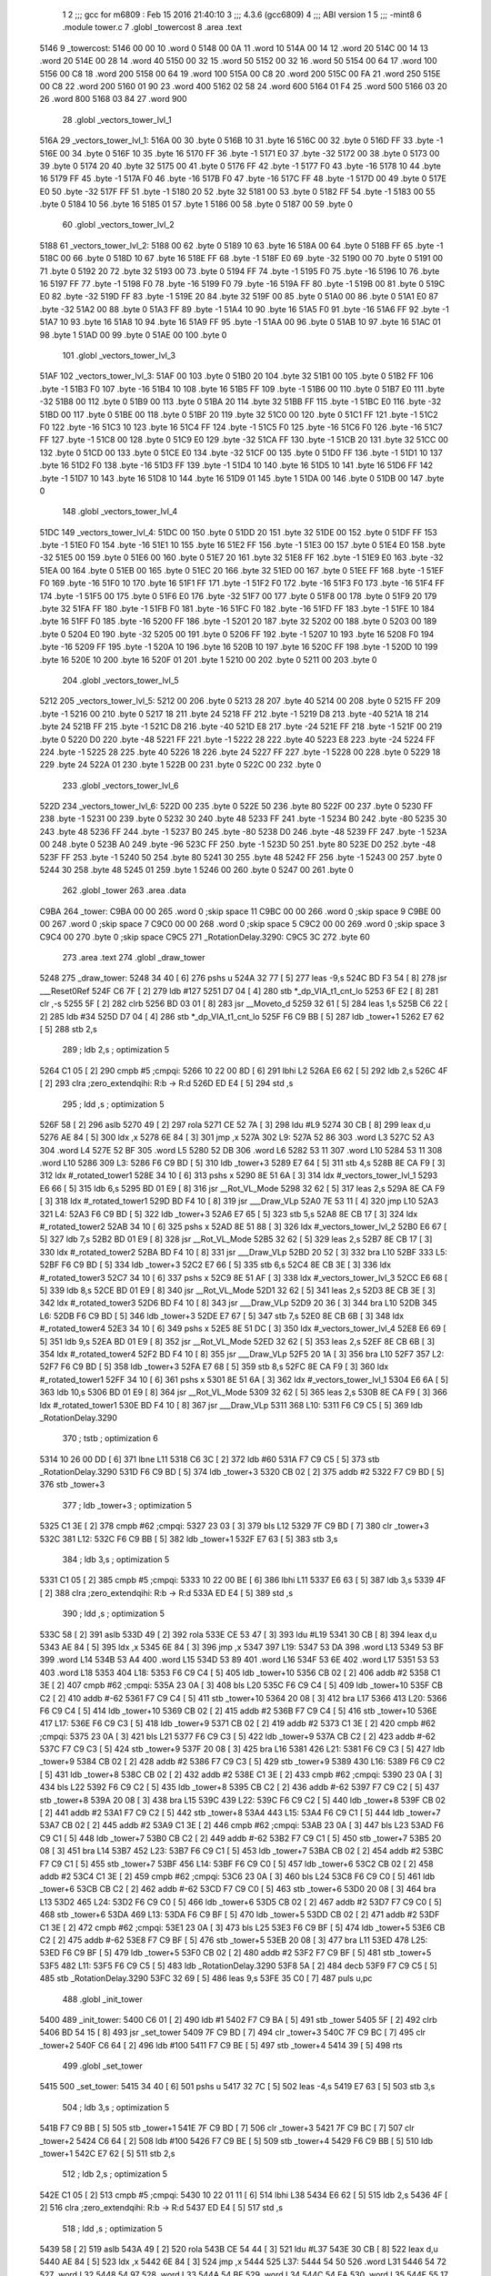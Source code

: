                               1 
                              2 ;;; gcc for m6809 : Feb 15 2016 21:40:10
                              3 ;;; 4.3.6 (gcc6809)
                              4 ;;; ABI version 1
                              5 ;;; -mint8
                              6 	.module	tower.c
                              7 	.globl _towercost
                              8 	.area .text
   5146                       9 _towercost:
   5146 00 00                10 	.word	0
   5148 00 0A                11 	.word	10
   514A 00 14                12 	.word	20
   514C 00 14                13 	.word	20
   514E 00 28                14 	.word	40
   5150 00 32                15 	.word	50
   5152 00 32                16 	.word	50
   5154 00 64                17 	.word	100
   5156 00 C8                18 	.word	200
   5158 00 64                19 	.word	100
   515A 00 C8                20 	.word	200
   515C 00 FA                21 	.word	250
   515E 00 C8                22 	.word	200
   5160 01 90                23 	.word	400
   5162 02 58                24 	.word	600
   5164 01 F4                25 	.word	500
   5166 03 20                26 	.word	800
   5168 03 84                27 	.word	900
                             28 	.globl _vectors_tower_lvl_1
   516A                      29 _vectors_tower_lvl_1:
   516A 00                   30 	.byte	0
   516B 10                   31 	.byte	16
   516C 00                   32 	.byte	0
   516D FF                   33 	.byte	-1
   516E 00                   34 	.byte	0
   516F 10                   35 	.byte	16
   5170 FF                   36 	.byte	-1
   5171 E0                   37 	.byte	-32
   5172 00                   38 	.byte	0
   5173 00                   39 	.byte	0
   5174 20                   40 	.byte	32
   5175 00                   41 	.byte	0
   5176 FF                   42 	.byte	-1
   5177 F0                   43 	.byte	-16
   5178 10                   44 	.byte	16
   5179 FF                   45 	.byte	-1
   517A F0                   46 	.byte	-16
   517B F0                   47 	.byte	-16
   517C FF                   48 	.byte	-1
   517D 00                   49 	.byte	0
   517E E0                   50 	.byte	-32
   517F FF                   51 	.byte	-1
   5180 20                   52 	.byte	32
   5181 00                   53 	.byte	0
   5182 FF                   54 	.byte	-1
   5183 00                   55 	.byte	0
   5184 10                   56 	.byte	16
   5185 01                   57 	.byte	1
   5186 00                   58 	.byte	0
   5187 00                   59 	.byte	0
                             60 	.globl _vectors_tower_lvl_2
   5188                      61 _vectors_tower_lvl_2:
   5188 00                   62 	.byte	0
   5189 10                   63 	.byte	16
   518A 00                   64 	.byte	0
   518B FF                   65 	.byte	-1
   518C 00                   66 	.byte	0
   518D 10                   67 	.byte	16
   518E FF                   68 	.byte	-1
   518F E0                   69 	.byte	-32
   5190 00                   70 	.byte	0
   5191 00                   71 	.byte	0
   5192 20                   72 	.byte	32
   5193 00                   73 	.byte	0
   5194 FF                   74 	.byte	-1
   5195 F0                   75 	.byte	-16
   5196 10                   76 	.byte	16
   5197 FF                   77 	.byte	-1
   5198 F0                   78 	.byte	-16
   5199 F0                   79 	.byte	-16
   519A FF                   80 	.byte	-1
   519B 00                   81 	.byte	0
   519C E0                   82 	.byte	-32
   519D FF                   83 	.byte	-1
   519E 20                   84 	.byte	32
   519F 00                   85 	.byte	0
   51A0 00                   86 	.byte	0
   51A1 E0                   87 	.byte	-32
   51A2 00                   88 	.byte	0
   51A3 FF                   89 	.byte	-1
   51A4 10                   90 	.byte	16
   51A5 F0                   91 	.byte	-16
   51A6 FF                   92 	.byte	-1
   51A7 10                   93 	.byte	16
   51A8 10                   94 	.byte	16
   51A9 FF                   95 	.byte	-1
   51AA 00                   96 	.byte	0
   51AB 10                   97 	.byte	16
   51AC 01                   98 	.byte	1
   51AD 00                   99 	.byte	0
   51AE 00                  100 	.byte	0
                            101 	.globl _vectors_tower_lvl_3
   51AF                     102 _vectors_tower_lvl_3:
   51AF 00                  103 	.byte	0
   51B0 20                  104 	.byte	32
   51B1 00                  105 	.byte	0
   51B2 FF                  106 	.byte	-1
   51B3 F0                  107 	.byte	-16
   51B4 10                  108 	.byte	16
   51B5 FF                  109 	.byte	-1
   51B6 00                  110 	.byte	0
   51B7 E0                  111 	.byte	-32
   51B8 00                  112 	.byte	0
   51B9 00                  113 	.byte	0
   51BA 20                  114 	.byte	32
   51BB FF                  115 	.byte	-1
   51BC E0                  116 	.byte	-32
   51BD 00                  117 	.byte	0
   51BE 00                  118 	.byte	0
   51BF 20                  119 	.byte	32
   51C0 00                  120 	.byte	0
   51C1 FF                  121 	.byte	-1
   51C2 F0                  122 	.byte	-16
   51C3 10                  123 	.byte	16
   51C4 FF                  124 	.byte	-1
   51C5 F0                  125 	.byte	-16
   51C6 F0                  126 	.byte	-16
   51C7 FF                  127 	.byte	-1
   51C8 00                  128 	.byte	0
   51C9 E0                  129 	.byte	-32
   51CA FF                  130 	.byte	-1
   51CB 20                  131 	.byte	32
   51CC 00                  132 	.byte	0
   51CD 00                  133 	.byte	0
   51CE E0                  134 	.byte	-32
   51CF 00                  135 	.byte	0
   51D0 FF                  136 	.byte	-1
   51D1 10                  137 	.byte	16
   51D2 F0                  138 	.byte	-16
   51D3 FF                  139 	.byte	-1
   51D4 10                  140 	.byte	16
   51D5 10                  141 	.byte	16
   51D6 FF                  142 	.byte	-1
   51D7 10                  143 	.byte	16
   51D8 10                  144 	.byte	16
   51D9 01                  145 	.byte	1
   51DA 00                  146 	.byte	0
   51DB 00                  147 	.byte	0
                            148 	.globl _vectors_tower_lvl_4
   51DC                     149 _vectors_tower_lvl_4:
   51DC 00                  150 	.byte	0
   51DD 20                  151 	.byte	32
   51DE 00                  152 	.byte	0
   51DF FF                  153 	.byte	-1
   51E0 F0                  154 	.byte	-16
   51E1 10                  155 	.byte	16
   51E2 FF                  156 	.byte	-1
   51E3 00                  157 	.byte	0
   51E4 E0                  158 	.byte	-32
   51E5 00                  159 	.byte	0
   51E6 00                  160 	.byte	0
   51E7 20                  161 	.byte	32
   51E8 FF                  162 	.byte	-1
   51E9 E0                  163 	.byte	-32
   51EA 00                  164 	.byte	0
   51EB 00                  165 	.byte	0
   51EC 20                  166 	.byte	32
   51ED 00                  167 	.byte	0
   51EE FF                  168 	.byte	-1
   51EF F0                  169 	.byte	-16
   51F0 10                  170 	.byte	16
   51F1 FF                  171 	.byte	-1
   51F2 F0                  172 	.byte	-16
   51F3 F0                  173 	.byte	-16
   51F4 FF                  174 	.byte	-1
   51F5 00                  175 	.byte	0
   51F6 E0                  176 	.byte	-32
   51F7 00                  177 	.byte	0
   51F8 00                  178 	.byte	0
   51F9 20                  179 	.byte	32
   51FA FF                  180 	.byte	-1
   51FB F0                  181 	.byte	-16
   51FC F0                  182 	.byte	-16
   51FD FF                  183 	.byte	-1
   51FE 10                  184 	.byte	16
   51FF F0                  185 	.byte	-16
   5200 FF                  186 	.byte	-1
   5201 20                  187 	.byte	32
   5202 00                  188 	.byte	0
   5203 00                  189 	.byte	0
   5204 E0                  190 	.byte	-32
   5205 00                  191 	.byte	0
   5206 FF                  192 	.byte	-1
   5207 10                  193 	.byte	16
   5208 F0                  194 	.byte	-16
   5209 FF                  195 	.byte	-1
   520A 10                  196 	.byte	16
   520B 10                  197 	.byte	16
   520C FF                  198 	.byte	-1
   520D 10                  199 	.byte	16
   520E 10                  200 	.byte	16
   520F 01                  201 	.byte	1
   5210 00                  202 	.byte	0
   5211 00                  203 	.byte	0
                            204 	.globl _vectors_tower_lvl_5
   5212                     205 _vectors_tower_lvl_5:
   5212 00                  206 	.byte	0
   5213 28                  207 	.byte	40
   5214 00                  208 	.byte	0
   5215 FF                  209 	.byte	-1
   5216 00                  210 	.byte	0
   5217 18                  211 	.byte	24
   5218 FF                  212 	.byte	-1
   5219 D8                  213 	.byte	-40
   521A 18                  214 	.byte	24
   521B FF                  215 	.byte	-1
   521C D8                  216 	.byte	-40
   521D E8                  217 	.byte	-24
   521E FF                  218 	.byte	-1
   521F 00                  219 	.byte	0
   5220 D0                  220 	.byte	-48
   5221 FF                  221 	.byte	-1
   5222 28                  222 	.byte	40
   5223 E8                  223 	.byte	-24
   5224 FF                  224 	.byte	-1
   5225 28                  225 	.byte	40
   5226 18                  226 	.byte	24
   5227 FF                  227 	.byte	-1
   5228 00                  228 	.byte	0
   5229 18                  229 	.byte	24
   522A 01                  230 	.byte	1
   522B 00                  231 	.byte	0
   522C 00                  232 	.byte	0
                            233 	.globl _vectors_tower_lvl_6
   522D                     234 _vectors_tower_lvl_6:
   522D 00                  235 	.byte	0
   522E 50                  236 	.byte	80
   522F 00                  237 	.byte	0
   5230 FF                  238 	.byte	-1
   5231 00                  239 	.byte	0
   5232 30                  240 	.byte	48
   5233 FF                  241 	.byte	-1
   5234 B0                  242 	.byte	-80
   5235 30                  243 	.byte	48
   5236 FF                  244 	.byte	-1
   5237 B0                  245 	.byte	-80
   5238 D0                  246 	.byte	-48
   5239 FF                  247 	.byte	-1
   523A 00                  248 	.byte	0
   523B A0                  249 	.byte	-96
   523C FF                  250 	.byte	-1
   523D 50                  251 	.byte	80
   523E D0                  252 	.byte	-48
   523F FF                  253 	.byte	-1
   5240 50                  254 	.byte	80
   5241 30                  255 	.byte	48
   5242 FF                  256 	.byte	-1
   5243 00                  257 	.byte	0
   5244 30                  258 	.byte	48
   5245 01                  259 	.byte	1
   5246 00                  260 	.byte	0
   5247 00                  261 	.byte	0
                            262 	.globl _tower
                            263 	.area .data
   C9BA                     264 _tower:
   C9BA 00 00               265 	.word	0	;skip space 11
   C9BC 00 00               266 	.word	0	;skip space 9
   C9BE 00 00               267 	.word	0	;skip space 7
   C9C0 00 00               268 	.word	0	;skip space 5
   C9C2 00 00               269 	.word	0	;skip space 3
   C9C4 00                  270 	.byte	0	;skip space
   C9C5                     271 _RotationDelay.3290:
   C9C5 3C                  272 	.byte	60
                            273 	.area .text
                            274 	.globl _draw_tower
   5248                     275 _draw_tower:
   5248 34 40         [ 6]  276 	pshs	u
   524A 32 77         [ 5]  277 	leas	-9,s
   524C BD F3 54      [ 8]  278 	jsr	___Reset0Ref
   524F C6 7F         [ 2]  279 	ldb	#127
   5251 D7 04         [ 4]  280 	stb	*_dp_VIA_t1_cnt_lo
   5253 6F E2         [ 8]  281 	clr	,-s
   5255 5F            [ 2]  282 	clrb
   5256 BD 03 01      [ 8]  283 	jsr	__Moveto_d
   5259 32 61         [ 5]  284 	leas	1,s
   525B C6 22         [ 2]  285 	ldb	#34
   525D D7 04         [ 4]  286 	stb	*_dp_VIA_t1_cnt_lo
   525F F6 C9 BB      [ 5]  287 	ldb	_tower+1
   5262 E7 62         [ 5]  288 	stb	2,s
                            289 	; ldb	2,s	; optimization 5
   5264 C1 05         [ 2]  290 	cmpb	#5	;cmpqi:
   5266 10 22 00 8D   [ 6]  291 	lbhi	L2
   526A E6 62         [ 5]  292 	ldb	2,s
   526C 4F            [ 2]  293 	clra		;zero_extendqihi: R:b -> R:d
   526D ED E4         [ 5]  294 	std	,s
                            295 	; ldd	,s	; optimization 5
   526F 58            [ 2]  296 	aslb
   5270 49            [ 2]  297 	rola
   5271 CE 52 7A      [ 3]  298 	ldu	#L9
   5274 30 CB         [ 8]  299 	leax	d,u
   5276 AE 84         [ 5]  300 	ldx	,x
   5278 6E 84         [ 3]  301 	jmp	,x
   527A                     302 L9:
   527A 52 86               303 	.word L3
   527C 52 A3               304 	.word L4
   527E 52 BF               305 	.word L5
   5280 52 DB               306 	.word L6
   5282 53 11               307 	.word L10
   5284 53 11               308 	.word L10
   5286                     309 L3:
   5286 F6 C9 BD      [ 5]  310 	ldb	_tower+3
   5289 E7 64         [ 5]  311 	stb	4,s
   528B 8E CA F9      [ 3]  312 	ldx	#_rotated_tower1
   528E 34 10         [ 6]  313 	pshs	x
   5290 8E 51 6A      [ 3]  314 	ldx	#_vectors_tower_lvl_1
   5293 E6 66         [ 5]  315 	ldb	6,s
   5295 BD 01 E9      [ 8]  316 	jsr	__Rot_VL_Mode
   5298 32 62         [ 5]  317 	leas	2,s
   529A 8E CA F9      [ 3]  318 	ldx	#_rotated_tower1
   529D BD F4 10      [ 8]  319 	jsr	___Draw_VLp
   52A0 7E 53 11      [ 4]  320 	jmp	L10
   52A3                     321 L4:
   52A3 F6 C9 BD      [ 5]  322 	ldb	_tower+3
   52A6 E7 65         [ 5]  323 	stb	5,s
   52A8 8E CB 17      [ 3]  324 	ldx	#_rotated_tower2
   52AB 34 10         [ 6]  325 	pshs	x
   52AD 8E 51 88      [ 3]  326 	ldx	#_vectors_tower_lvl_2
   52B0 E6 67         [ 5]  327 	ldb	7,s
   52B2 BD 01 E9      [ 8]  328 	jsr	__Rot_VL_Mode
   52B5 32 62         [ 5]  329 	leas	2,s
   52B7 8E CB 17      [ 3]  330 	ldx	#_rotated_tower2
   52BA BD F4 10      [ 8]  331 	jsr	___Draw_VLp
   52BD 20 52         [ 3]  332 	bra	L10
   52BF                     333 L5:
   52BF F6 C9 BD      [ 5]  334 	ldb	_tower+3
   52C2 E7 66         [ 5]  335 	stb	6,s
   52C4 8E CB 3E      [ 3]  336 	ldx	#_rotated_tower3
   52C7 34 10         [ 6]  337 	pshs	x
   52C9 8E 51 AF      [ 3]  338 	ldx	#_vectors_tower_lvl_3
   52CC E6 68         [ 5]  339 	ldb	8,s
   52CE BD 01 E9      [ 8]  340 	jsr	__Rot_VL_Mode
   52D1 32 62         [ 5]  341 	leas	2,s
   52D3 8E CB 3E      [ 3]  342 	ldx	#_rotated_tower3
   52D6 BD F4 10      [ 8]  343 	jsr	___Draw_VLp
   52D9 20 36         [ 3]  344 	bra	L10
   52DB                     345 L6:
   52DB F6 C9 BD      [ 5]  346 	ldb	_tower+3
   52DE E7 67         [ 5]  347 	stb	7,s
   52E0 8E CB 6B      [ 3]  348 	ldx	#_rotated_tower4
   52E3 34 10         [ 6]  349 	pshs	x
   52E5 8E 51 DC      [ 3]  350 	ldx	#_vectors_tower_lvl_4
   52E8 E6 69         [ 5]  351 	ldb	9,s
   52EA BD 01 E9      [ 8]  352 	jsr	__Rot_VL_Mode
   52ED 32 62         [ 5]  353 	leas	2,s
   52EF 8E CB 6B      [ 3]  354 	ldx	#_rotated_tower4
   52F2 BD F4 10      [ 8]  355 	jsr	___Draw_VLp
   52F5 20 1A         [ 3]  356 	bra	L10
   52F7                     357 L2:
   52F7 F6 C9 BD      [ 5]  358 	ldb	_tower+3
   52FA E7 68         [ 5]  359 	stb	8,s
   52FC 8E CA F9      [ 3]  360 	ldx	#_rotated_tower1
   52FF 34 10         [ 6]  361 	pshs	x
   5301 8E 51 6A      [ 3]  362 	ldx	#_vectors_tower_lvl_1
   5304 E6 6A         [ 5]  363 	ldb	10,s
   5306 BD 01 E9      [ 8]  364 	jsr	__Rot_VL_Mode
   5309 32 62         [ 5]  365 	leas	2,s
   530B 8E CA F9      [ 3]  366 	ldx	#_rotated_tower1
   530E BD F4 10      [ 8]  367 	jsr	___Draw_VLp
   5311                     368 L10:
   5311 F6 C9 C5      [ 5]  369 	ldb	_RotationDelay.3290
                            370 	; tstb	; optimization 6
   5314 10 26 00 DD   [ 6]  371 	lbne	L11
   5318 C6 3C         [ 2]  372 	ldb	#60
   531A F7 C9 C5      [ 5]  373 	stb	_RotationDelay.3290
   531D F6 C9 BD      [ 5]  374 	ldb	_tower+3
   5320 CB 02         [ 2]  375 	addb	#2
   5322 F7 C9 BD      [ 5]  376 	stb	_tower+3
                            377 	; ldb	_tower+3	; optimization 5
   5325 C1 3E         [ 2]  378 	cmpb	#62	;cmpqi:
   5327 23 03         [ 3]  379 	bls	L12
   5329 7F C9 BD      [ 7]  380 	clr	_tower+3
   532C                     381 L12:
   532C F6 C9 BB      [ 5]  382 	ldb	_tower+1
   532F E7 63         [ 5]  383 	stb	3,s
                            384 	; ldb	3,s	; optimization 5
   5331 C1 05         [ 2]  385 	cmpb	#5	;cmpqi:
   5333 10 22 00 BE   [ 6]  386 	lbhi	L11
   5337 E6 63         [ 5]  387 	ldb	3,s
   5339 4F            [ 2]  388 	clra		;zero_extendqihi: R:b -> R:d
   533A ED E4         [ 5]  389 	std	,s
                            390 	; ldd	,s	; optimization 5
   533C 58            [ 2]  391 	aslb
   533D 49            [ 2]  392 	rola
   533E CE 53 47      [ 3]  393 	ldu	#L19
   5341 30 CB         [ 8]  394 	leax	d,u
   5343 AE 84         [ 5]  395 	ldx	,x
   5345 6E 84         [ 3]  396 	jmp	,x
   5347                     397 L19:
   5347 53 DA               398 	.word L13
   5349 53 BF               399 	.word L14
   534B 53 A4               400 	.word L15
   534D 53 89               401 	.word L16
   534F 53 6E               402 	.word L17
   5351 53 53               403 	.word L18
   5353                     404 L18:
   5353 F6 C9 C4      [ 5]  405 	ldb	_tower+10
   5356 CB 02         [ 2]  406 	addb	#2
   5358 C1 3E         [ 2]  407 	cmpb	#62	;cmpqi:
   535A 23 0A         [ 3]  408 	bls	L20
   535C F6 C9 C4      [ 5]  409 	ldb	_tower+10
   535F CB C2         [ 2]  410 	addb	#-62
   5361 F7 C9 C4      [ 5]  411 	stb	_tower+10
   5364 20 08         [ 3]  412 	bra	L17
   5366                     413 L20:
   5366 F6 C9 C4      [ 5]  414 	ldb	_tower+10
   5369 CB 02         [ 2]  415 	addb	#2
   536B F7 C9 C4      [ 5]  416 	stb	_tower+10
   536E                     417 L17:
   536E F6 C9 C3      [ 5]  418 	ldb	_tower+9
   5371 CB 02         [ 2]  419 	addb	#2
   5373 C1 3E         [ 2]  420 	cmpb	#62	;cmpqi:
   5375 23 0A         [ 3]  421 	bls	L21
   5377 F6 C9 C3      [ 5]  422 	ldb	_tower+9
   537A CB C2         [ 2]  423 	addb	#-62
   537C F7 C9 C3      [ 5]  424 	stb	_tower+9
   537F 20 08         [ 3]  425 	bra	L16
   5381                     426 L21:
   5381 F6 C9 C3      [ 5]  427 	ldb	_tower+9
   5384 CB 02         [ 2]  428 	addb	#2
   5386 F7 C9 C3      [ 5]  429 	stb	_tower+9
   5389                     430 L16:
   5389 F6 C9 C2      [ 5]  431 	ldb	_tower+8
   538C CB 02         [ 2]  432 	addb	#2
   538E C1 3E         [ 2]  433 	cmpb	#62	;cmpqi:
   5390 23 0A         [ 3]  434 	bls	L22
   5392 F6 C9 C2      [ 5]  435 	ldb	_tower+8
   5395 CB C2         [ 2]  436 	addb	#-62
   5397 F7 C9 C2      [ 5]  437 	stb	_tower+8
   539A 20 08         [ 3]  438 	bra	L15
   539C                     439 L22:
   539C F6 C9 C2      [ 5]  440 	ldb	_tower+8
   539F CB 02         [ 2]  441 	addb	#2
   53A1 F7 C9 C2      [ 5]  442 	stb	_tower+8
   53A4                     443 L15:
   53A4 F6 C9 C1      [ 5]  444 	ldb	_tower+7
   53A7 CB 02         [ 2]  445 	addb	#2
   53A9 C1 3E         [ 2]  446 	cmpb	#62	;cmpqi:
   53AB 23 0A         [ 3]  447 	bls	L23
   53AD F6 C9 C1      [ 5]  448 	ldb	_tower+7
   53B0 CB C2         [ 2]  449 	addb	#-62
   53B2 F7 C9 C1      [ 5]  450 	stb	_tower+7
   53B5 20 08         [ 3]  451 	bra	L14
   53B7                     452 L23:
   53B7 F6 C9 C1      [ 5]  453 	ldb	_tower+7
   53BA CB 02         [ 2]  454 	addb	#2
   53BC F7 C9 C1      [ 5]  455 	stb	_tower+7
   53BF                     456 L14:
   53BF F6 C9 C0      [ 5]  457 	ldb	_tower+6
   53C2 CB 02         [ 2]  458 	addb	#2
   53C4 C1 3E         [ 2]  459 	cmpb	#62	;cmpqi:
   53C6 23 0A         [ 3]  460 	bls	L24
   53C8 F6 C9 C0      [ 5]  461 	ldb	_tower+6
   53CB CB C2         [ 2]  462 	addb	#-62
   53CD F7 C9 C0      [ 5]  463 	stb	_tower+6
   53D0 20 08         [ 3]  464 	bra	L13
   53D2                     465 L24:
   53D2 F6 C9 C0      [ 5]  466 	ldb	_tower+6
   53D5 CB 02         [ 2]  467 	addb	#2
   53D7 F7 C9 C0      [ 5]  468 	stb	_tower+6
   53DA                     469 L13:
   53DA F6 C9 BF      [ 5]  470 	ldb	_tower+5
   53DD CB 02         [ 2]  471 	addb	#2
   53DF C1 3E         [ 2]  472 	cmpb	#62	;cmpqi:
   53E1 23 0A         [ 3]  473 	bls	L25
   53E3 F6 C9 BF      [ 5]  474 	ldb	_tower+5
   53E6 CB C2         [ 2]  475 	addb	#-62
   53E8 F7 C9 BF      [ 5]  476 	stb	_tower+5
   53EB 20 08         [ 3]  477 	bra	L11
   53ED                     478 L25:
   53ED F6 C9 BF      [ 5]  479 	ldb	_tower+5
   53F0 CB 02         [ 2]  480 	addb	#2
   53F2 F7 C9 BF      [ 5]  481 	stb	_tower+5
   53F5                     482 L11:
   53F5 F6 C9 C5      [ 5]  483 	ldb	_RotationDelay.3290
   53F8 5A            [ 2]  484 	decb
   53F9 F7 C9 C5      [ 5]  485 	stb	_RotationDelay.3290
   53FC 32 69         [ 5]  486 	leas	9,s
   53FE 35 C0         [ 7]  487 	puls	u,pc
                            488 	.globl _init_tower
   5400                     489 _init_tower:
   5400 C6 01         [ 2]  490 	ldb	#1
   5402 F7 C9 BA      [ 5]  491 	stb	_tower
   5405 5F            [ 2]  492 	clrb
   5406 BD 54 15      [ 8]  493 	jsr	_set_tower
   5409 7F C9 BD      [ 7]  494 	clr	_tower+3
   540C 7F C9 BC      [ 7]  495 	clr	_tower+2
   540F C6 64         [ 2]  496 	ldb	#100
   5411 F7 C9 BE      [ 5]  497 	stb	_tower+4
   5414 39            [ 5]  498 	rts
                            499 	.globl _set_tower
   5415                     500 _set_tower:
   5415 34 40         [ 6]  501 	pshs	u
   5417 32 7C         [ 5]  502 	leas	-4,s
   5419 E7 63         [ 5]  503 	stb	3,s
                            504 	; ldb	3,s	; optimization 5
   541B F7 C9 BB      [ 5]  505 	stb	_tower+1
   541E 7F C9 BD      [ 7]  506 	clr	_tower+3
   5421 7F C9 BC      [ 7]  507 	clr	_tower+2
   5424 C6 64         [ 2]  508 	ldb	#100
   5426 F7 C9 BE      [ 5]  509 	stb	_tower+4
   5429 F6 C9 BB      [ 5]  510 	ldb	_tower+1
   542C E7 62         [ 5]  511 	stb	2,s
                            512 	; ldb	2,s	; optimization 5
   542E C1 05         [ 2]  513 	cmpb	#5	;cmpqi:
   5430 10 22 01 11   [ 6]  514 	lbhi	L38
   5434 E6 62         [ 5]  515 	ldb	2,s
   5436 4F            [ 2]  516 	clra		;zero_extendqihi: R:b -> R:d
   5437 ED E4         [ 5]  517 	std	,s
                            518 	; ldd	,s	; optimization 5
   5439 58            [ 2]  519 	aslb
   543A 49            [ 2]  520 	rola
   543B CE 54 44      [ 3]  521 	ldu	#L37
   543E 30 CB         [ 8]  522 	leax	d,u
   5440 AE 84         [ 5]  523 	ldx	,x
   5442 6E 84         [ 3]  524 	jmp	,x
   5444                     525 L37:
   5444 54 50               526 	.word L31
   5446 54 72               527 	.word L32
   5448 54 97               528 	.word L33
   544A 54 BF               529 	.word L34
   544C 54 EA               530 	.word L35
   544E 55 17               531 	.word L36
   5450                     532 L31:
   5450 F6 C9 BD      [ 5]  533 	ldb	_tower+3
   5453 F7 C9 BF      [ 5]  534 	stb	_tower+5
   5456 C6 64         [ 2]  535 	ldb	#100
   5458 F7 C9 C0      [ 5]  536 	stb	_tower+6
   545B C6 64         [ 2]  537 	ldb	#100
   545D F7 C9 C1      [ 5]  538 	stb	_tower+7
   5460 C6 64         [ 2]  539 	ldb	#100
   5462 F7 C9 C2      [ 5]  540 	stb	_tower+8
   5465 C6 64         [ 2]  541 	ldb	#100
   5467 F7 C9 C3      [ 5]  542 	stb	_tower+9
   546A C6 64         [ 2]  543 	ldb	#100
   546C F7 C9 C4      [ 5]  544 	stb	_tower+10
   546F 7E 55 45      [ 4]  545 	jmp	L38
   5472                     546 L32:
   5472 F6 C9 BD      [ 5]  547 	ldb	_tower+3
   5475 F7 C9 BF      [ 5]  548 	stb	_tower+5
   5478 F6 C9 BD      [ 5]  549 	ldb	_tower+3
   547B CB 20         [ 2]  550 	addb	#32
   547D F7 C9 C0      [ 5]  551 	stb	_tower+6
   5480 C6 64         [ 2]  552 	ldb	#100
   5482 F7 C9 C1      [ 5]  553 	stb	_tower+7
   5485 C6 64         [ 2]  554 	ldb	#100
   5487 F7 C9 C2      [ 5]  555 	stb	_tower+8
   548A C6 64         [ 2]  556 	ldb	#100
   548C F7 C9 C3      [ 5]  557 	stb	_tower+9
   548F C6 64         [ 2]  558 	ldb	#100
   5491 F7 C9 C4      [ 5]  559 	stb	_tower+10
   5494 7E 55 45      [ 4]  560 	jmp	L38
   5497                     561 L33:
   5497 F6 C9 BD      [ 5]  562 	ldb	_tower+3
   549A F7 C9 BF      [ 5]  563 	stb	_tower+5
   549D F6 C9 BD      [ 5]  564 	ldb	_tower+3
   54A0 CB 10         [ 2]  565 	addb	#16
   54A2 F7 C9 C0      [ 5]  566 	stb	_tower+6
   54A5 F6 C9 BD      [ 5]  567 	ldb	_tower+3
   54A8 CB 20         [ 2]  568 	addb	#32
   54AA F7 C9 C1      [ 5]  569 	stb	_tower+7
   54AD C6 64         [ 2]  570 	ldb	#100
   54AF F7 C9 C2      [ 5]  571 	stb	_tower+8
   54B2 C6 64         [ 2]  572 	ldb	#100
   54B4 F7 C9 C3      [ 5]  573 	stb	_tower+9
   54B7 C6 64         [ 2]  574 	ldb	#100
   54B9 F7 C9 C4      [ 5]  575 	stb	_tower+10
   54BC 7E 55 45      [ 4]  576 	jmp	L38
   54BF                     577 L34:
   54BF F6 C9 BD      [ 5]  578 	ldb	_tower+3
   54C2 F7 C9 BF      [ 5]  579 	stb	_tower+5
   54C5 F6 C9 BD      [ 5]  580 	ldb	_tower+3
   54C8 CB 10         [ 2]  581 	addb	#16
   54CA F7 C9 C0      [ 5]  582 	stb	_tower+6
   54CD F6 C9 BD      [ 5]  583 	ldb	_tower+3
   54D0 CB 20         [ 2]  584 	addb	#32
   54D2 F7 C9 C1      [ 5]  585 	stb	_tower+7
   54D5 F6 C9 BD      [ 5]  586 	ldb	_tower+3
   54D8 CB 30         [ 2]  587 	addb	#48
   54DA F7 C9 C2      [ 5]  588 	stb	_tower+8
   54DD C6 64         [ 2]  589 	ldb	#100
   54DF F7 C9 C3      [ 5]  590 	stb	_tower+9
   54E2 C6 64         [ 2]  591 	ldb	#100
   54E4 F7 C9 C4      [ 5]  592 	stb	_tower+10
   54E7 7E 55 45      [ 4]  593 	jmp	L38
   54EA                     594 L35:
   54EA F6 C9 BD      [ 5]  595 	ldb	_tower+3
   54ED F7 C9 BF      [ 5]  596 	stb	_tower+5
   54F0 F6 C9 BD      [ 5]  597 	ldb	_tower+3
   54F3 CB 0B         [ 2]  598 	addb	#11
   54F5 F7 C9 C0      [ 5]  599 	stb	_tower+6
   54F8 F6 C9 BD      [ 5]  600 	ldb	_tower+3
   54FB CB 15         [ 2]  601 	addb	#21
   54FD F7 C9 C1      [ 5]  602 	stb	_tower+7
   5500 F6 C9 BD      [ 5]  603 	ldb	_tower+3
   5503 CB 20         [ 2]  604 	addb	#32
   5505 F7 C9 C2      [ 5]  605 	stb	_tower+8
   5508 F6 C9 BD      [ 5]  606 	ldb	_tower+3
   550B CB 2B         [ 2]  607 	addb	#43
   550D F7 C9 C3      [ 5]  608 	stb	_tower+9
   5510 C6 64         [ 2]  609 	ldb	#100
   5512 F7 C9 C4      [ 5]  610 	stb	_tower+10
   5515 20 2E         [ 3]  611 	bra	L38
   5517                     612 L36:
   5517 F6 C9 BD      [ 5]  613 	ldb	_tower+3
   551A F7 C9 BF      [ 5]  614 	stb	_tower+5
   551D F6 C9 BD      [ 5]  615 	ldb	_tower+3
   5520 CB 0B         [ 2]  616 	addb	#11
   5522 F7 C9 C0      [ 5]  617 	stb	_tower+6
   5525 F6 C9 BD      [ 5]  618 	ldb	_tower+3
   5528 CB 15         [ 2]  619 	addb	#21
   552A F7 C9 C1      [ 5]  620 	stb	_tower+7
   552D F6 C9 BD      [ 5]  621 	ldb	_tower+3
   5530 CB 20         [ 2]  622 	addb	#32
   5532 F7 C9 C2      [ 5]  623 	stb	_tower+8
   5535 F6 C9 BD      [ 5]  624 	ldb	_tower+3
   5538 CB 2B         [ 2]  625 	addb	#43
   553A F7 C9 C3      [ 5]  626 	stb	_tower+9
   553D F6 C9 BD      [ 5]  627 	ldb	_tower+3
   5540 CB 35         [ 2]  628 	addb	#53
   5542 F7 C9 C4      [ 5]  629 	stb	_tower+10
   5545                     630 L38:
   5545 32 64         [ 5]  631 	leas	4,s
   5547 35 C0         [ 7]  632 	puls	u,pc
                            633 	.area .data
   C9C6                     634 _rate.3437:
   C9C6 32                  635 	.byte	50
                            636 	.area .text
                            637 	.globl _tower_shot
   5549                     638 _tower_shot:
   5549 32 7E         [ 5]  639 	leas	-2,s
   554B F6 C9 BC      [ 5]  640 	ldb	_tower+2
                            641 	; tstb	; optimization 6
   554E 26 09         [ 3]  642 	bne	L40
   5550 F6 C9 C6      [ 5]  643 	ldb	_rate.3437
   5553 5A            [ 2]  644 	decb
   5554 F7 C9 C6      [ 5]  645 	stb	_rate.3437
   5557 20 20         [ 3]  646 	bra	L41
   5559                     647 L40:
   5559 F6 C9 BC      [ 5]  648 	ldb	_tower+2
   555C C1 01         [ 2]  649 	cmpb	#1	;cmpqi:
   555E 26 0A         [ 3]  650 	bne	L42
   5560 F6 C9 C6      [ 5]  651 	ldb	_rate.3437
   5563 CB FE         [ 2]  652 	addb	#-2
   5565 F7 C9 C6      [ 5]  653 	stb	_rate.3437
   5568 20 0F         [ 3]  654 	bra	L41
   556A                     655 L42:
   556A F6 C9 BC      [ 5]  656 	ldb	_tower+2
   556D C1 02         [ 2]  657 	cmpb	#2	;cmpqi:
   556F 26 08         [ 3]  658 	bne	L41
   5571 F6 C9 C6      [ 5]  659 	ldb	_rate.3437
   5574 CB FB         [ 2]  660 	addb	#-5
   5576 F7 C9 C6      [ 5]  661 	stb	_rate.3437
   5579                     662 L41:
   5579 6F E4         [ 6]  663 	clr	,s
   557B 6F 61         [ 7]  664 	clr	1,s
   557D F6 C9 C6      [ 5]  665 	ldb	_rate.3437
                            666 	; tstb	; optimization 6
   5580 10 2E 00 59   [ 6]  667 	lbgt	L44
   5584 F6 C9 BF      [ 5]  668 	ldb	_tower+5
   5587 34 04         [ 6]  669 	pshs	b
   5589 C6 01         [ 2]  670 	ldb	#1
   558B AE 61         [ 6]  671 	ldx	1,s
   558D BD 07 D4      [ 8]  672 	jsr	_fire_bullet
   5590 32 61         [ 5]  673 	leas	1,s
   5592 F6 C9 C0      [ 5]  674 	ldb	_tower+6
   5595 34 04         [ 6]  675 	pshs	b
   5597 C6 01         [ 2]  676 	ldb	#1
   5599 AE 61         [ 6]  677 	ldx	1,s
   559B BD 07 D4      [ 8]  678 	jsr	_fire_bullet
   559E 32 61         [ 5]  679 	leas	1,s
   55A0 F6 C9 C1      [ 5]  680 	ldb	_tower+7
   55A3 34 04         [ 6]  681 	pshs	b
   55A5 C6 01         [ 2]  682 	ldb	#1
   55A7 AE 61         [ 6]  683 	ldx	1,s
   55A9 BD 07 D4      [ 8]  684 	jsr	_fire_bullet
   55AC 32 61         [ 5]  685 	leas	1,s
   55AE F6 C9 C2      [ 5]  686 	ldb	_tower+8
   55B1 34 04         [ 6]  687 	pshs	b
   55B3 C6 01         [ 2]  688 	ldb	#1
   55B5 AE 61         [ 6]  689 	ldx	1,s
   55B7 BD 07 D4      [ 8]  690 	jsr	_fire_bullet
   55BA 32 61         [ 5]  691 	leas	1,s
   55BC F6 C9 C3      [ 5]  692 	ldb	_tower+9
   55BF 34 04         [ 6]  693 	pshs	b
   55C1 C6 01         [ 2]  694 	ldb	#1
   55C3 AE 61         [ 6]  695 	ldx	1,s
   55C5 BD 07 D4      [ 8]  696 	jsr	_fire_bullet
   55C8 32 61         [ 5]  697 	leas	1,s
   55CA F6 C9 C4      [ 5]  698 	ldb	_tower+10
   55CD 34 04         [ 6]  699 	pshs	b
   55CF C6 01         [ 2]  700 	ldb	#1
   55D1 AE 61         [ 6]  701 	ldx	1,s
   55D3 BD 07 D4      [ 8]  702 	jsr	_fire_bullet
   55D6 32 61         [ 5]  703 	leas	1,s
   55D8 C6 32         [ 2]  704 	ldb	#50
   55DA F7 C9 C6      [ 5]  705 	stb	_rate.3437
   55DD                     706 L44:
   55DD 32 62         [ 5]  707 	leas	2,s
   55DF 39            [ 5]  708 	rts
                            709 	.globl _handle_tower
   55E0                     710 _handle_tower:
   55E0 BD 55 49      [ 8]  711 	jsr	_tower_shot
   55E3 BD 52 48      [ 8]  712 	jsr	_draw_tower
   55E6 F6 C9 BA      [ 5]  713 	ldb	_tower
                            714 	; tstb	; optimization 6
   55E9 26 05         [ 3]  715 	bne	L47
   55EB C6 01         [ 2]  716 	ldb	#1
   55ED F7 C9 CA      [ 5]  717 	stb	_current_wave+3
   55F0                     718 L47:
   55F0 39            [ 5]  719 	rts
                            720 	.area .bss
                            721 	.globl	_bullets
   CABD                     722 _bullets:	.blkb	60
                            723 	.globl	_rotated_tower1
   CAF9                     724 _rotated_tower1:	.blkb	30
                            725 	.globl	_rotated_tower2
   CB17                     726 _rotated_tower2:	.blkb	39
                            727 	.globl	_rotated_tower3
   CB3E                     728 _rotated_tower3:	.blkb	45
                            729 	.globl	_rotated_tower4
   CB6B                     730 _rotated_tower4:	.blkb	54
ASxxxx Assembler V05.00  (Motorola 6809), page 1.
Hexidecimal [16-Bits]

Symbol Table

    .__.$$$.       =   2710 L   |     .__.ABS.       =   0000 G
    .__.CPU.       =   0000 L   |     .__.H$L.       =   0001 L
  2 L10                01CB R   |   2 L11                02AF R
  2 L12                01E6 R   |   2 L13                0294 R
  2 L14                0279 R   |   2 L15                025E R
  2 L16                0243 R   |   2 L17                0228 R
  2 L18                020D R   |   2 L19                0201 R
  2 L2                 01B1 R   |   2 L20                0220 R
  2 L21                023B R   |   2 L22                0256 R
  2 L23                0271 R   |   2 L24                028C R
  2 L25                02A7 R   |   2 L3                 0140 R
  2 L31                030A R   |   2 L32                032C R
  2 L33                0351 R   |   2 L34                0379 R
  2 L35                03A4 R   |   2 L36                03D1 R
  2 L37                02FE R   |   2 L38                03FF R
  2 L4                 015D R   |   2 L40                0413 R
  2 L41                0433 R   |   2 L42                0424 R
  2 L44                0497 R   |   2 L47                04AA R
  2 L5                 0179 R   |   2 L6                 0195 R
  2 L9                 0134 R   |   3 _RotationDelay     000B R
    __Moveto_d         **** GX  |     __Rot_VL_Mode      **** GX
    ___Draw_VLp        **** GX  |     ___Reset0Ref       **** GX
  4 _bullets           0000 GR  |     _current_wave      **** GX
    _dp_VIA_t1_cnt     **** GX  |   2 _draw_tower        0102 GR
    _fire_bullet       **** GX  |   2 _handle_tower      049A GR
  2 _init_tower        02BA GR  |   3 _rate.3437         000C R
  4 _rotated_tower     003C GR  |   4 _rotated_tower     005A GR
  4 _rotated_tower     0081 GR  |   4 _rotated_tower     00AE GR
  2 _set_tower         02CF GR  |   3 _tower             0000 GR
  2 _tower_shot        0403 GR  |   2 _towercost         0000 GR
  2 _vectors_tower     0024 GR  |   2 _vectors_tower     0042 GR
  2 _vectors_tower     0069 GR  |   2 _vectors_tower     0096 GR
  2 _vectors_tower     00CC GR  |   2 _vectors_tower     00E7 GR

ASxxxx Assembler V05.00  (Motorola 6809), page 2.
Hexidecimal [16-Bits]

Area Table

[_CSEG]
   0 _CODE            size    0   flags C080
   2 .text            size  4AB   flags  100
   3 .data            size    D   flags  100
   4 .bss             size   E4   flags    0
[_DSEG]
   1 _DATA            size    0   flags C0C0


